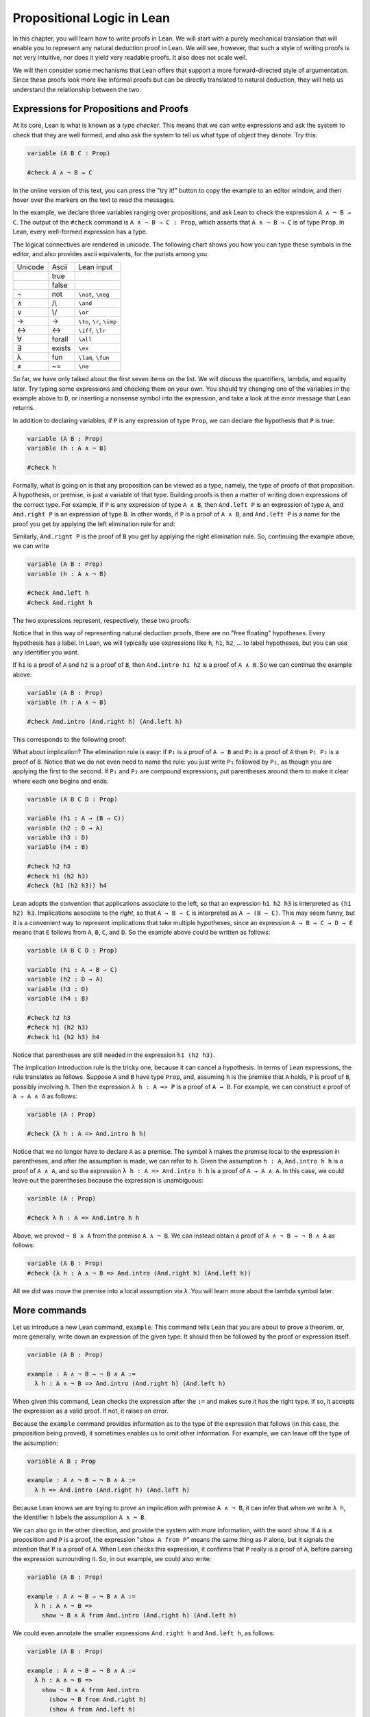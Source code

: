 Propositional Logic in Lean
===========================

..
  TODO: In this document ``P`` is sometimes used to refer to an arbitrary proposition (: Prop) 
        and sometimes to refer to a proof of a proposition (: A : Prop). Should we make a clearer
        distinction, e.g. by renaming the proof case to be lowercase?

In this chapter, you will learn how to write proofs in Lean. We will start with a purely mechanical translation that will enable you to represent any natural deduction proof in Lean. We will see, however, that such a style of writing proofs is not very intuitive, nor does it yield very readable proofs. It also does not scale well.

We will then consider some mechanisms that Lean offers that support a more forward-directed style of argumentation. Since these proofs look more like informal proofs but can be directly translated to natural deduction, they will help us understand the relationship between the two.

Expressions for Propositions and Proofs
---------------------------------------

At its core, Lean is what is known as a *type checker*. This means that we can write expressions and ask the system to check that they are well formed, and also ask the system to tell us what type of object they denote. Try this:

.. code-block:: lean

    variable (A B C : Prop)

    #check A ∧ ¬ B → C

..
  TODO: Remove this reference to the try it button.

In the online version of this text, you can press the "try it!" button to copy the example to an editor window, and then hover over the markers on the text to read the messages.

In the example, we declare three variables ranging over propositions, and ask Lean to check the expression ``A ∧ ¬ B → C``. The output of the ``#check`` command is ``A ∧ ¬ B → C : Prop``, which asserts that ``A ∧ ¬ B → C`` is of type ``Prop``. In Lean, every well-formed expression has a type.

The logical connectives are rendered in unicode. The following chart shows you how you can type these symbols in the editor, and also provides ascii equivalents, for the purists among you.

+-----------+-------------------+---------------------------------+
| Unicode   | Ascii             | Lean input                      |
+-----------+-------------------+---------------------------------+
|           | true              |                                 |
+-----------+-------------------+---------------------------------+
|           | false             |                                 |
+-----------+-------------------+---------------------------------+
| ¬         | not               | ``\not``, ``\neg``              |
+-----------+-------------------+---------------------------------+
| ∧         | /\\               | ``\and``                        |
+-----------+-------------------+---------------------------------+
| ∨         | \\/               | ``\or``                         |
+-----------+-------------------+---------------------------------+
| →         | ->                | ``\to``, ``\r``, ``\imp``       |
+-----------+-------------------+---------------------------------+
| ↔         | <->               | ``\iff``, ``\lr``               |
+-----------+-------------------+---------------------------------+
| ∀         | forall            | ``\all``                        |
+-----------+-------------------+---------------------------------+
| ∃         | exists            | ``\ex``                         |
+-----------+-------------------+---------------------------------+
| λ         | fun               | ``\lam``, ``\fun``              |
+-----------+-------------------+---------------------------------+
| ≠         | ~=                | ``\ne``                         |
+-----------+-------------------+---------------------------------+

So far, we have only talked about the first seven items on the list. We will discuss the quantifiers, lambda, and equality later. Try typing some expressions and checking them on your own. You should try changing one of the variables in the example above to ``D``, or inserting a nonsense symbol into the expression, and take a look at the error message that Lean returns.

In addition to declaring variables, if ``P`` is any expression of type ``Prop``, we can declare the hypothesis that ``P`` is true:

.. code-block:: lean

    variable (A B : Prop)
    variable (h : A ∧ ¬ B)

    #check h

Formally, what is going on is that any proposition can be viewed as a type, namely, the type of proofs of that proposition. A hypothesis, or premise, is just a variable of that type. Building proofs is then a matter of writing down expressions of the correct type. For example, if ``P`` is any expression of type ``A ∧ B``, then ``And.left P`` is an expression of type ``A``, and ``And.right P`` is an expression of type ``B``. In other words, if ``P`` is a proof of ``A ∧ B``, and ``And.left P`` is a name for the proof you get by applying the left elimination rule for and:

.. raw:: html

   <img src="_static/propositional_logic_in_lean.1.png">

.. raw:: latex

   \begin{center}
   \AXM{\vdots}
   \noLine
   \UIM{P}
   \noLine
   \UIM{\vdots}
   \noLine
   \UIM{A \wedge B}
   \UIM{A}
   \DP
   \end{center}

Similarly, ``And.right P`` is the proof of ``B`` you get by applying the right elimination rule. So, continuing the example above, we can write

.. code-block:: lean

    variable (A B : Prop)
    variable (h : A ∧ ¬ B)

    #check And.left h
    #check And.right h

The two expressions represent, respectively, these two proofs:

.. raw:: html

   <img src="_static/propositional_logic_in_lean.2.png">

.. raw:: latex

   \begin{center}
   \AXM{}
   \RLM{h}
   \UIM{A \wedge \neg B}
   \UIM{A}
   \DP
   \quad\quad
   \AXM{}
   \RLM{h}
   \UIM{A \wedge \neg B}
   \UIM{\neg B}
   \DP
   \end{center}

Notice that in this way of representing natural deduction proofs, there are no "free floating" hypotheses. Every hypothesis has a label. In Lean, we will typically use expressions like ``h``, ``h1``, ``h2``, ... to label hypotheses, but you can use any identifier you want.

If ``h1`` is a proof of ``A`` and ``h2`` is a proof of ``B``, then ``And.intro h1 h2`` is a proof of ``A ∧ B``. So we can continue the example above:

.. code-block:: lean

    variable (A B : Prop)
    variable (h : A ∧ ¬ B)

    #check And.intro (And.right h) (And.left h)

This corresponds to the following proof:

.. raw:: html

   <img src="_static/propositional_logic_in_lean.2b.png">

.. raw:: latex

   \begin{center}
   \AXM{}
   \RLM{h}
   \UIM{A \wedge \neg B}
   \UIM{\neg B}
   \AXM{}
   \RLM{h}
   \UIM{A \wedge \neg B}
   \UIM{A}
   \BIM{\neg B \wedge A}
   \DP
   \end{center}

What about implication? The elimination rule is easy: if ``P₁`` is a proof of ``A → B`` and ``P₂`` is a proof of ``A`` then ``P₁ P₂`` is a proof of ``B``. Notice that we do not even need to name the rule: you just write ``P₁`` followed by ``P₂``, as though you are applying the first to the second. If ``P₁`` and ``P₂`` are compound expressions, put parentheses around them to make it clear where each one begins and ends.

.. code-block:: lean

    variable (A B C D : Prop)

    variable (h1 : A → (B → C))
    variable (h2 : D → A)
    variable (h3 : D)
    variable (h4 : B)

    #check h2 h3
    #check h1 (h2 h3)
    #check (h1 (h2 h3)) h4

Lean adopts the convention that applications associate to the left, so that an expression ``h1 h2 h3`` is interpreted as ``(h1 h2) h3``. Implications associate to the *right*, so that ``A → B → C`` is interpreted as ``A → (B → C)``. This may seem funny, but it is a convenient way to represent implications that take multiple hypotheses, since an expression ``A → B → C → D → E`` means that ``E`` follows from ``A``, ``B``, ``C``, and ``D``. So the example above could be written as follows:

.. code-block:: lean

    variable (A B C D : Prop)

    variable (h1 : A → B → C)
    variable (h2 : D → A)
    variable (h3 : D)
    variable (h4 : B)

    #check h2 h3
    #check h1 (h2 h3)
    #check h1 (h2 h3) h4

Notice that parentheses are still needed in the expression ``h1 (h2 h3)``.

.. 
  TODO: I find this explanation hard to follow - especially wrt. how it relates to the code block.

  TODO: Explain why we use λ here.

The implication introduction rule is the tricky one, because it can cancel a hypothesis. In terms of Lean expressions, the rule translates as follows. Suppose ``A`` and ``B`` have type ``Prop``, and, assuming ``h`` is the premise that ``A`` holds, ``P`` is proof of ``B``, possibly involving ``h``. Then the expression ``λ h : A => P`` is a proof of ``A → B``. For example, we can construct a proof of ``A → A ∧ A`` as follows:

.. code-block:: lean

    variable (A : Prop)

    #check (λ h : A => And.intro h h)

Notice that we no longer have to declare ``A`` as a premise. The symbol ``λ`` makes the premise local to the expression in parentheses, and after the assumption is made, we can refer to ``h``. Given the assumption ``h : A``, ``And.intro h h`` is a proof of ``A ∧ A``, and so the expression ``λ h : A => And.intro h h`` is a proof of ``A → A ∧ A``. In this case, we could leave out the parentheses because the expression is unambiguous:

.. code-block:: lean

    variable (A : Prop)

    #check λ h : A => And.intro h h

Above, we proved ``¬ B ∧ A`` from the premise ``A ∧ ¬ B``. We can instead obtain a proof of ``A ∧ ¬ B → ¬ B ∧ A`` as follows:

.. code-block:: lean

    variable (A B : Prop)
    #check (λ h : A ∧ ¬ B => And.intro (And.right h) (And.left h))

All we did was move the premise into a local assumption via ``λ``. 
You will learn more about the lambda symbol later.

..
  TODO: This feels like about the right time to introduce tactics.
        Or perhaps after this subsection.

More commands
-------------

Let us introduce a new Lean command, ``example``. This command tells Lean that you are about to prove a theorem, or, more generally, write down an expression of the given type. It should then be followed by the proof or expression itself.

.. code-block:: lean

    variable (A B : Prop)

    example : A ∧ ¬ B → ¬ B ∧ A :=
      λ h : A ∧ ¬ B => And.intro (And.right h) (And.left h)

When given this command, Lean checks the expression after the ``:=`` and makes sure it has the right type. If so, it accepts the expression as a valid proof. If not, it raises an error.

Because the ``example`` command provides information as to the type of the expression that follows (in this case, the proposition being proved), it sometimes enables us to omit other information. For example, we can leave off the type of the assumption:

.. code-block:: lean

    variable A B : Prop

    example : A ∧ ¬ B → ¬ B ∧ A :=
      λ h => And.intro (And.right h) (And.left h)

Because Lean knows we are trying to prove an implication with premise ``A ∧ ¬ B``, it can infer that when we write ``λ h``, the identifier ``h`` labels the assumption ``A ∧ ¬ B``.

We can also go in the other direction, and provide the system with *more* information, with the word ``show``. If ``A`` is a proposition and ``P`` is a proof, the expression "``show A from P``" means the same thing as ``P`` alone, but it signals the intention that ``P`` is a proof of ``A``. When Lean checks this expression, it confirms that ``P`` really is a proof of ``A``, before parsing the expression surrounding it. So, in our example, we could also write:

.. code-block:: lean

    variable (A B : Prop)

    example : A ∧ ¬ B → ¬ B ∧ A :=
      λ h : A ∧ ¬ B =>
        show ¬ B ∧ A from And.intro (And.right h) (And.left h)

We could even annotate the smaller expressions ``And.right h`` and ``And.left h``, as follows:

.. code-block:: lean

    variable (A B : Prop)

    example : A ∧ ¬ B → ¬ B ∧ A :=
      λ h : A ∧ ¬ B =>
        show ¬ B ∧ A from And.intro
          (show ¬ B from And.right h)
          (show A from And.left h)

This is a good place to mention that Lean generally ignores whitespace, like indentation and returns. We could have written the entire example on a single line. In general, we will adopt conventions for indentation and line breaks that show the structure of proofs and make them easier to read.

Although in the examples above the ``show`` commands were not necessary, there are a number of good reasons to use this style. First, and perhaps most importantly, it makes the proofs easier for us humans to read. Second, it makes the proofs easier to *write*: if you make a mistake in a proof, it is easier for Lean to figure out where you went wrong and provide a meaningful error message if you make your intentions clear. Finally, proving information in the ``show`` clause often makes it possible for you to omit information in other places, since Lean can infer that information from your stated intentions.

There are notational variants. Rather than declare variables and premises beforehand, you can also present them as "arguments" to the example, followed by a colon:

.. code-block:: lean

    example (A B : Prop) : A ∧ ¬ B → ¬ B ∧ A :=
      λ h : A ∧ ¬ B =>
        show ¬ B ∧ A from And.intro (And.right h) (And.left h)

There are two more tricks that can help you write proofs in Lean. The first is using ``sorry``, which is a magical term in Lean which provides a proof of anything at all. It is also known as "cheating." But cheating can help you construct legitimate proofs incrementally: if Lean accepts a proof with ``sorry``'s, the parts of the proof you have written so far have passed Lean's checks for correctness. All you need to do is replace each ``sorry`` with a real proof to complete the task.

.. code-block:: lean

    variable (A B : Prop)

    example : A ∧ ¬ B → ¬ B ∧ A :=
      λ h => sorry

    example : A ∧ ¬ B → ¬ B ∧ A :=
      λ h => And.intro sorry sorry

    example : A ∧ ¬ B → ¬ B ∧ A :=
      λ h => And.intro (And.right h) sorry

    example : A ∧ ¬ B → ¬ B ∧ A :=
      λ h => And.intro (And.right h) (And.left h)

The second trick is the use of *placeholders*, represented by the underscore symbol. When you write an underscore in an expression, you are asking the system to try to fill in the value for you. This falls short of calling full-blown automation to prove a theorem; rather, you are asking Lean to infer the value from the context. If you use an underscore where a proof should be, Lean typically will *not* fill in the proof, but it will give you an error message that tells you what is missing. This will help you write proof terms incrementally, in a backward-driven fashion. In the example above, try replacing each ``sorry`` by an underscore, ``_``, and take a look at the resulting error messages. In each case, the error tells you what needs to be filled in, and the variables and hypotheses that are available to you at that stage.

One more tip: if you want to delimit the scope of variables or premises introduced with the ``variable`` command, put them in a block that begins with the word ``section`` and ends with the word ``end``. We will use this mechanism below.

..
  TODO: Why do we start showing the ``section`` ``end`` constructs below?
        It seems that they don't add anything in those examples (e.g. the variables are still declared outside of the sections).

Building Natural Deduction Proofs
---------------------------------

In this section, we describe a mechanical translation from natural deduction proofs, by giving a translation for each natural deduction rule. We have already seen some of the correspondences, but we repeat them all here, for completeness.

Implication
~~~~~~~~~~~

We have already explained that implication introduction is implemented with ``λ``, and implication elimination is written as application.

.. code-block:: lean

    variable (A B : Prop)

    example : A → B :=
      λ h : A =>
        show B from sorry

    section
      variable (h1 : A → B)
      variable (h2 : A)

      example : B := h1 h2
    end

Since every example begins by declaring the necessary propositional variables, we will henceforth suppress that declaration in the text.

Conjunction
~~~~~~~~~~~

We have already seen that and-introduction is implemented with ``and.intro``, and the elimination rules are ``and.left`` and ``and.right``.

.. code-block:: lean

    variables A B : Prop

    -- BEGIN
    section
      variable (h1 : A) (h2 : B)

      example : A ∧ B := And.intro h1 h2
    end

    section
      variable (h : A ∧ B)

      example : A := And.left h
      example : B := And.right h
    end
    -- END

Disjunction
~~~~~~~~~~~

The or-introduction rules are given by ``Or.inl`` and ``Or.inr``.

.. code-block:: lean

    variable (A B : Prop)

    -- BEGIN
    section
      variable (h : A)

      example : A ∨ B := Or.inl h
    end

    section
      variable (h : B)

      example : A ∨ B := Or.inr h
    end
    -- END

The elimination rule is the tricky one. To prove ``C`` from ``A ∨ B``, you need three arguments: a proof ``h`` of ``A ∨ B``, a proof of ``C`` from ``A``, and a proof of ``C`` from ``B``. Using line breaks and indentation to highlight the structure as a proof by cases, we can write it with the following form:

.. code-block:: lean

    variable (A B C : Prop)

    -- BEGIN
    section
      variable (h : A ∨ B) 
      variable (ha : A → C) (hb : B → C)

      example : C :=
        Or.elim h
          (λ h1 : A =>
            show C from ha h1)
          (λ h1 : B =>
            show C from hb h1)
    end
    -- END

Notice that we can reuse the label ``h1`` in each branch, since, conceptually, the two branches are disjoint.

Negation
~~~~~~~~

Internally, negation ``¬ A`` is defined by ``A → False``, which you can think of as saying that ``A`` implies something impossible. The rules for negation are therefore similar to the rules for implication. To prove ``¬ A``, assume ``A`` and derive a contradiction.

.. code-block:: lean

    variable (A : Prop)

    -- BEGIN
    section
      example : ¬ A :=
        λ h : A =>
          show False from sorry
    end
    -- END

If you have proved a negation ``¬ A``, you can get a contradiction by applying it to a proof of ``A``.

.. code-block:: lean

    variable (A : Prop)

    -- BEGIN
    section
      variable (h1 : ¬ A)
      variable (h2 : A)

      example : False := h1 h2
    end
    -- END

Truth and falsity
~~~~~~~~~~~~~~~~~

The *ex falso* rule is called ``False.elim``:

.. code-block:: lean

    variable (A : Prop)

    -- BEGIN
    section
      variable (h : False)

      example : A := False.elim h
    end
    -- END

There isn't much to say about ``True`` beyond the fact that it is trivially true:

.. code-block:: lean

    example : True := trivial

Bi-implication
~~~~~~~~~~~~~~

The introduction rule for "if and only if" is ``Iff.intro``.

.. code-block:: lean

    variable (A B : Prop)

    -- BEGIN
    example : A ↔ B :=
      Iff.intro
        (λ h : A =>
          show B from sorry)
        (λ h : B =>
          show A from sorry)
    -- END

As usual, we have chosen indentation to make the structure clear. Notice that the same label, ``h``, can be used on both branches, with a different meaning in each, because the scope of a ``λ`` is limited to the expression in which it appears.

The elimination rules are ``Iff.mp`` and ``Iff.mpr``:

..
  TODO: Explain the naming "mp" and "mpr" immediately?
        Previously: Lean recognizes the abbreviation ``Iff.mp`` for ``iff.elim_left``, where "mp" stands for "modus ponens". Similarly, you can use ``iff.mpr``, for "modus ponens reverse", instead of ``iff.elim_right``.

.. code-block:: lean

    variable (A B : Prop)

    -- BEGIN
    section
      variable (h1 : A ↔ B)
      variable (h2 : A)

      example : B := Iff.mp h1 h2
    end

    section
      variable (h1 : A ↔ B)
      variable (h2 : B)

      example : A := Iff.mpr h1 h2
    end
    -- END

Reductio ad absurdum (proof by contradiction)
~~~~~~~~~~~~~~~~~~~~~~~~~~~~~~~~~~~~~~~~~~~~~

Finally, there is the rule for proof by contradiction, which we will discuss in greater detail in :numref:`Chapter %s <classical_reasoning>`. It is included for completeness here.

The rule is called ``byContradiction``. It has one argument, which is a proof of ``False`` from ``¬ A``. To use the rule, you have to ask Lean to allow classical reasoning, by writing ``open Classical``. You can do this at the beginning of the file, or any time before using it. If you say ``open Classical`` in a section, it will remain in scope for that section.

.. code-block:: lean

    variables A : Prop

    -- BEGIN
    section
      open Classical

      example : A :=
        byContradiction
          (λ h : ¬ A =>
            show False from sorry)
    end
    -- END

Examples
~~~~~~~~

In the last chapter, we constructed the following proof of :math:`A \to C` from :math:`A \to B` and :math:`B \to C`:

.. raw:: html

   <img src="_static/propositional_logic_in_lean.3.png">

.. raw:: latex

   \begin{center}
   \AXM{}
   \RLM{1}
   \UIM{A}
   \AXM{A \to B}
   \BIM{B}
   \AXM{B \to C}
   \BIM{C}
   \RLM{1}
   \UIM{A \to C}
   \DP
   \end{center}

We can model this in Lean as follows:

.. code-block:: lean

    variable (A B C : Prop)

    variable (h1 : A → B)
    variable (h2 : B → C)

    example : A → C :=
      λ h : A =>
        show C from h2 (h1 h)

Notice that the hypotheses in the natural deduction proof that are not canceled are declared as variables in the Lean version.

We also constructed the following proof:

.. raw:: html

   <img src="_static/propositional_logic_in_lean.4.png">

.. raw:: latex

   \begin{center}
   \AXM{}
   \RLM{2}
   \UIM{A \to (B \to C)}
   \AXM{}
   \RLM{1}
   \UIM{A \wedge B}
   \UIM{A}
   \BIM{B \to C}
   \AXM{}
   \RLM{1}
   \UIM{A \wedge B}
   \UIM{B}
   \BIM{C}
   \RLM{1}
   \UIM{A \wedge B \to C}
   \RLM{2}
   \UIM{(A \to (B \to C)) \to (A \wedge B \to C)}
   \DP
   \end{center}

Here is how it is written in Lean:

.. code-block:: lean

    example (A B C : Prop) : (A → (B → C)) → (A ∧ B → C) :=
      λ h1 : A → (B → C) =>
      λ h2 : A ∧ B =>
        show C from h1 (And.left h2) (And.right h2)

This works because ``And.left h2`` is a proof of ``A``, and ``And.right h2`` is a proof of ``B``.

Finally, we constructed the following proof of :math:`A \wedge (B \vee C) \to (A \wedge B) \vee (A \wedge C)`:

.. raw:: html

   <img src="_static/propositional_logic_in_lean.5.png">

.. raw:: latex

   \begin{center}
   \AXM{}
   \RLM{2}
   \UIM{A \wedge (B \vee C)}
   \UIM{B \vee C}
   \AXM{}
   \RLM{2}
   \UIM{A \wedge (B \vee C)}
   \UIM{A}
   \AXM{}
   \RLM{1}
   \UIM{B}
   \BIM{A \wedge B}
   \UIM{(A \wedge B) \vee (A \wedge C)}
   \AXM{}
   \RLM{2}
   \UIM{A \wedge (B \vee C)}
   \UIM{A}
   \AXM{}
   \RLM{1}
   \UIM{C}
   \BIM{A \wedge C}
   \UIM{(A \wedge B) \vee (A \wedge C)}
   \RLM{1}
   \TIM{(A \wedge B) \vee (A \wedge C)}
   \RLM{2}
   \UIM{(A \wedge (B \vee C)) \to ((A \wedge B) \vee
     (A \wedge C))}
   \DP
   \end{center}

Here is a version in Lean:

.. code-block:: lean

    example (A B C : Prop) : A ∧ (B ∨ C) → (A ∧ B) ∨ (A ∧ C) :=
    λ h1 : A ∧ (B ∨ C) =>
      Or.elim (And.right h1)
        (λ h2 : B =>
          show (A ∧ B) ∨ (A ∧ C)
            from Or.inl (And.intro (And.left h1) h2))
        (λ h2 : C =>
          show (A ∧ B) ∨ (A ∧ C)
            from Or.inr (And.intro (And.left h1) h2))

In fact, bearing in mind that Lean can often infer the type of an assumption, we can make the proof remarkably brief:

.. code-block:: lean

    example (A B C : Prop) : A ∧ (B ∨ C) → (A ∧ B) ∨ (A ∧ C) :=
      λ h1 => Or.elim (And.right h1)
        (λ h2 => Or.inl (And.intro (And.left h1) h2))
        (λ h2 => Or.inr (And.intro (And.left h1) h2))

The proof is cryptic, though. Using such a style makes proofs hard to write, read, understand, maintain, and debug. In the next section we will describe a remarkably simple device that makes it much easier to understand what is going on.

Forward Reasoning
-----------------

Lean supports forward reasoning by allowing you to write proofs using the ``have`` command.

.. code-block:: lean

    variable (A B C : Prop)

    variable (h1 : A → B)
    variable (h2 : B → C)

    example : A → C :=
      λ h : A =>
        have h3 : B := h1 h; show C from h2 h3

Writing a proof with ``have h : A := P; ... h ...`` has the same effect as writing ``... P ...``. This ``have`` command checks that ``P`` is a proof of ``A``, and then give you the label ``h`` to use in place of ``P``. Thus the last line of the previous proof can be thought of as abbreviating ``show C from h2 (h1 h)``, since ``h3`` abbreviates ``h1 h``. Such abbreviations can make a big difference, especially when the proof ``P`` is very long.

Note that we can also use a newline instead of a semicolon, as follows:

.. code-block:: lean

    variable (A B C : Prop)

    variable (h1 : A → B)
    variable (h2 : B → C)

    example : A → C :=
      λ h : A =>
        have h3 : B := h1 h
        show C from h2 h3

There are a number of advantages to using ``have``. For one thing, it makes the proof more readable: the example above states ``B`` explicitly as an auxiliary goal. It can also save repetition: ``h3`` can be used repeatedly after it is introduced, without duplicating the proof. Finally, it makes it easier to construct and debug the proof: stating ``B`` as an auxiliary goal makes it easier for Lean to deliver an informative error message when the goal is not properly met.

In the last section, we considered the following proof:

.. code-block:: lean

    example (A B C : Prop) : (A → (B → C)) → (A ∧ B → C) :=
      λ h1 : A → (B → C) =>
      λ h2 : A ∧ B =>
        show C from h1 (And.left h2) (And.right h2)

Using ``have``, it can be written more perspicuously as follows:

.. code-block:: lean

    example (A B C : Prop) : (A → (B → C)) → (A ∧ B → C) :=
      λ h1 : A → (B → C) =>
      λ h2 : A ∧ B =>
        have h3 : A := And.left h2
        have h4 : B := And.right h2
        show C from h1 h3 h4

We can be even more verbose, and add another line:

.. code-block:: lean

    example (A B C : Prop) : (A → (B → C)) → (A ∧ B → C) :=
      λ h1 : A → (B → C) =>
      λ h2 : A ∧ B =>
        have h3 : A := And.left h2
        have h4 : B := And.right h2
        have h5 : B → C := h1 h3
        show C from h5 h4

Adding more information doesn't always make a proof more readable; when the individual expressions are small and easy enough to understand, spelling them out in detail can introduce clutter. As you learn to use Lean, you will have to develop your own style, and use your judgment to decide which steps to make explicit.

Here is how some of the basic inferences look, when expanded with ``have``. In the and-introduction rule, it is a matter showing each conjunct first, and then putting them together:

.. code-block:: lean

    example (A B : Prop) : A ∧ B → B ∧ A :=
      λ h1 : A ∧ B =>
        have h2 : A := And.left h1
        have h3 : B := And.right h1
        show B ∧ A from And.intro h3 h2

Compare that with this version, which instead states first that we will use the ``And.intro`` rule, and then makes the two resulting goals explicit:

.. code-block:: lean

    example (A B : Prop) : A ∧ B → B ∧ A :=
      λ h1 : A ∧ B =>
        show B ∧ A from
          And.intro
            (show B from And.right h1)
            (show A from And.left h1)

Once again, at issue is only readability. Lean does just fine with the following short version:

.. code-block:: lean

    example (A B : Prop) : A ∧ B → B ∧ A :=
      λ h => And.intro (And.right h) (And.left h)

When using the or-elimination rule, it is often clearest to state the relevant disjunction explicitly:

.. code-block:: lean

    example (A B C : Prop) : C :=
      have h : A ∨ B := sorry
      show C from Or.elim h
        (λ h1 : A =>
          show C from sorry)
        (λ h2 : B =>
          show C from sorry)

Here is a ``have``-structured presentation of an example from the previous section:

.. code-block:: lean

    example (A B C : Prop) : A ∧ (B ∨ C) → (A ∧ B) ∨ (A ∧ C) :=
      λ h1 : A ∧ (B ∨ C) =>
      have h2 : A := And.left h1
      have h3 : B ∨ C := And.right h1
      show (A ∧ B) ∨ (A ∧ C) from
        Or.elim h3
          (λ h4 : B =>
            have h5 : A ∧ B := And.intro h2 h4
            show (A ∧ B) ∨ (A ∧ C) from Or.inl h5)
          (λ h4 : C =>
            have h5 : A ∧ C := And.intro h2 h4
            show (A ∧ B) ∨ (A ∧ C) from Or.inr h5)


.. _definitions_and_theorems:

Definitions and Theorems
------------------------

Lean allows us to name definitions and theorems for later use. For example, here is a definition of a new "connective":

.. code-block:: lean

    def triple_and (A B C : Prop) : Prop :=
      A ∧ (B ∧ C)

As with the ``example`` command, it does not matter whether the arguments ``A``, ``B``, and ``C`` are declared beforehand with the ``variable`` command, or with the definition itself. We can then apply the definition to any expressions:

.. code-block:: lean

    def triple_and (A B C : Prop) : Prop :=
      A ∧ (B ∧ C)

    -- BEGIN
    variable (D E F G : Prop)

    #check triple_and (D ∨ E) (¬ F → G) (¬ D)
    -- END

Later, we will see more interesting examples of definitions, like the following function from natural numbers to natural numbers, which doubles its input:

.. code-block:: lean

    def double (n : Nat) : Nat := n + n

What is more interesting right now is that Lean also allows us to name theorems, and use them later, as rules of inference. For example, consider the following theorem:

.. code-block:: lean

    theorem and_commute (A B : Prop) : A ∧ B → B ∧ A :=
      λ h => And.intro (And.right h) (And.left h)

Once we have defined it, we can use it freely:

.. code-block:: lean

    theorem and_commute (A B : Prop) : A ∧ B → B ∧ A :=
      λ h => And.intro (And.right h) (And.left h)

    -- BEGIN
    variable (C D E : Prop)
    variable (h1 : C ∧ ¬ D)
    variable (h2 : ¬ D ∧ C → E)

    example : E := h2 (and_commute C (¬ D) h1)
    -- END

It is annoying in this example that we have to give the arguments ``C`` and ``¬ D`` explicitly, because they are implicit in ``h1``. In fact, Lean allows us to tell this to Lean in the definition of ``and_commute``:

.. code-block:: lean

    theorem and_commute {A B : Prop} : A ∧ B → B ∧ A :=
      λ h => And.intro (And.right h) (And.left h)

Here the squiggly braces indicate that the arguments ``A`` and ``B`` are *implicit*, which is to say, Lean should infer them from the context when the theorem is used. We can then write the following instead:

.. code-block:: lean

    theorem and_commute {A B : Prop} : A ∧ B → B ∧ A :=
      λ h => And.intro (And.right h) (And.left h)

    -- BEGIN
    variable (C D E : Prop)
    variable (h1 : C ∧ ¬ D)
    variable (h2 : ¬ D ∧ C → E)

    example : E := h2 (and_commute h1)
    -- END

.. 
  TODO: And.comm is in fact quite different.

Indeed, Lean's library has a theorem, ``And.comm``, defined in exactly this way.

By the way, we could avoid the "assume" step in the proof of ``and_commute`` by making the hypothesis into an argument:

.. code-block:: lean

    theorem and_commute {A B : Prop} (h : A ∧ B) : B ∧ A :=
      And.intro (And.right h) (And.left h)

The two definitions yield the same result.

.. 
  TODO: Lemma doesn't work natively in Lean 4.

Definitions and theorems are important in mathematics; they allow us to build up complex theories from fundamental principles. Lean also accepts the word ``lemma`` instead of ``theorem``.

What is interesting is that in interactive theorem proving, we can even define familiar patterns of inference. For example, all of the following inferences were mentioned in the last chapter:

.. code-block:: lean

    namespace hidden

    variable {A B : Prop}

    theorem or_resolve_left (h1 : A ∨ B) (h2 : ¬ A) : B :=
      Or.elim h1
        (λ h3 : A => show B from False.elim (h2 h3))
        (λ h3 : B => show B from h3)

    theorem or_resolve_right (h1 : A ∨ B) (h2 : ¬ B) : A :=
      Or.elim h1
        (λ h3 : A => show A from h3)
        (λ h3 : B => show A from false.elim (h2 h3))

    theorem absurd (h1 : ¬ A) (h2 : A) : B :=
      False.elim (h1 h2)

    end hidden

In fact, Lean's library already defines ``absurd``. We used the ``namespace`` command to avoid naming conflicts, which would have raised an error.

When we ask you to prove basic facts from propositional logic in Lean, as with propositional logic, our goal is to have you learn how to use Lean's primitives. As a result, for those exercises, you should not use facts from the library. As we move towards real mathematics, however, you can use facts from the library more freely.

Additional Syntax
-----------------

In this section, we describe some extra syntactic features of Lean, for power users. The syntactic gadgets are often convenient, and sometimes make proofs look prettier.

For one thing, you can use subscripted numbers with a backslash. For example, you can write ``h₁`` by typing ``h\1``. The labels are irrelevant to Lean, so the difference is only cosmetic.

Another feature is that you can omit the label in a ``λ`` statement by using the wildcard character ``_``, thus providing an "anonymous" hypothesis. 
You can then refer back to unlabeled assumptions by putting them in French quotes (by tying ``\f<`` and ``\f>``):

.. code-block:: lean

    variable (A B : Prop)

    -- BEGIN
    example : A → B → A ∧ B :=
      λ _ : A =>
      λ _ : B =>
        show A ∧ B from And.intro ‹A› ‹B›
    -- END

When using ``have``, anonymous hypotheses are introduced by *completely* omitting a label.
You can refer back to the last anonymous assumption introduced in this way by using the keyword ``this``.
Alternatively you can use French quotes as before.

Here is an example that uses these features:

.. code-block:: lean

    theorem my_theorem {A B C : Prop} :
      A ∧ (B ∨ C) → (A ∧ B) ∨ (A ∧ C) :=
      λ h : A ∧ (B ∨ C) =>
        have : A := And.left h
        have : B ∨ C := And.right h
        show (A ∧ B) ∨ (A ∧ C) from
          Or.elim ‹B ∨ C›
            (λ _ : B =>
              have : A ∧ B := And.intro ‹A› ‹B›
              show (A ∧ B) ∨ (A ∧ C) from Or.inl this)
            (λ _ : C =>
              have : A ∧ C := And.intro ‹A› ‹C›
              show (A ∧ B) ∨ (A ∧ C) from Or.inr this)

Another trick is that you can write ``h.left`` and ``h.right`` instead of ``And.left h`` and ``And.right h`` whenever ``h`` is a conjunction, and you can write ``⟨h1, h2⟩`` (using ``\<`` and ``\>``) instead of ``And.intro h1 h2`` whenever Lean can figure out that a conjunction is what you are trying to prove. With these conventions, you can write the following:

.. code-block:: lean

    example (A B : Prop) : A ∧ B → B ∧ A :=
      λ h : A ∧ B =>
        show B ∧ A from ⟨h.right, h.left⟩

This is nothing more than shorthand for the following:

.. code-block:: lean

    example (A B : Prop) : A ∧ B → B ∧ A :=
      λ h : A ∧ B =>
        show B ∧ A from And.intro (And.right h) (And.left h)

Even more concisely, you can write this:

.. code-block:: lean

    example (A B : Prop) : A ∧ B → B ∧ A :=
      λ h => ⟨h.right, h.left⟩

You can even take apart a conjunction with a ``λ``, so that this works:

.. code-block:: lean

    example (A B : Prop) : A ∧ B → B ∧ A :=
      λ ⟨h₁, h₂⟩ => ⟨h₂, h₁⟩

Similarly, if ``h`` is a biconditional, you can write ``h.mp`` and ``h.mpr`` instead of ``Iff.mp h`` and ``Iff.mpr h``, and you can write ``⟨h1, h2⟩`` instead of ``Iff.intro h1 h2``. As a result, Lean understands these proofs:

.. code-block:: lean

    example (A B : Prop) : B ∧ (A ↔ B) → A :=
      λ ⟨hB, hAB⟩ => hAB.mpr hB

    example (A B : Prop) : A ∧ B ↔ B ∧ A :=
      ⟨λ ⟨h₁, h₂⟩ => ⟨h₂, h₁⟩, λ ⟨h₁, h₂⟩ => ⟨h₂, h₁⟩⟩

Finally, you can add comments to your proofs in two ways. First, any text after a double-dash ``--`` until the end of a line is ignored by the Lean processor. Second, any text between ``/-`` and ``-/`` denotes a block comment, and is also ignored. You can nest block comments.

.. code-block:: lean

    /- This is a block comment.
       It can fill multiple lines. -/

    example (A : Prop) : A → A :=
      λ _ : A =>         -- assume the antecedent
        show A from ‹A›  -- use it to establish the conclusion

Exercises
---------

Prove the following in Lean:

.. code-block:: lean

    variable (A B C D : Prop)

    example : A ∧ (A → B) → B :=
      sorry

    example : A → ¬ (¬ A ∧ B) :=
      sorry

    example : ¬ (A ∧ B) → (A → ¬ B) :=
      sorry

    example (h₁ : A ∨ B) (h₂ : A → C) (h₃ : B → D) : C ∨ D :=
      sorry

    example (h : ¬ A ∧ ¬ B) : ¬ (A ∨ B) :=
      sorry

    example : ¬ (A ↔ ¬ A) :=
      sorry
